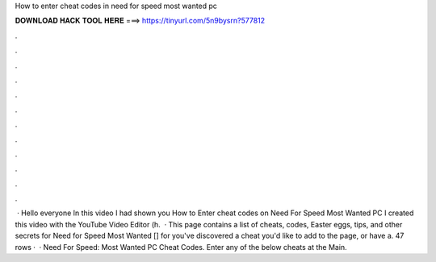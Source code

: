 How to enter cheat codes in need for speed most wanted pc

𝐃𝐎𝐖𝐍𝐋𝐎𝐀𝐃 𝐇𝐀𝐂𝐊 𝐓𝐎𝐎𝐋 𝐇𝐄𝐑𝐄 ===> https://tinyurl.com/5n9bysrn?577812

.

.

.

.

.

.

.

.

.

.

.

.

 · Hello everyone In this video I had shown you How to Enter cheat codes on Need For Speed Most Wanted PC I created this video with the YouTube Video Editor (h.  · This page contains a list of cheats, codes, Easter eggs, tips, and other secrets for Need for Speed Most Wanted [] for  you've discovered a cheat you'd like to add to the page, or have a. 47 rows ·  · Need For Speed: Most Wanted PC Cheat Codes. Enter any of the below cheats at the Main.